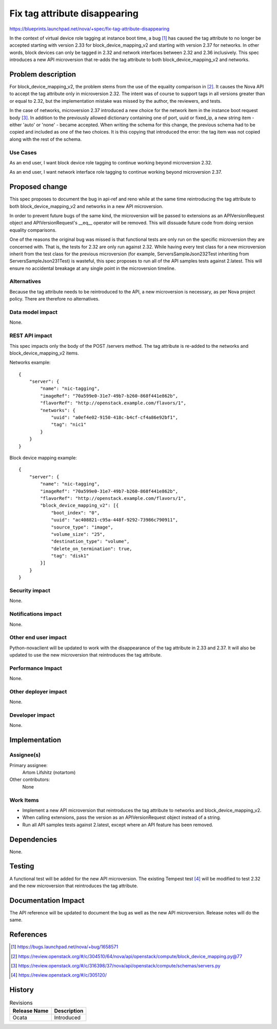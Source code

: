 ..
 This work is licensed under a Creative Commons Attribution 3.0 Unported
 License.

 http://creativecommons.org/licenses/by/3.0/legalcode

==============================
Fix tag attribute disappearing
==============================

https://blueprints.launchpad.net/nova/+spec/fix-tag-attribute-disappearing

In the context of virtual device role tagging at instance boot time, a bug [1]_
has caused the tag attribute to no longer be accepted starting with version
2.33 for block_device_mapping_v2 and starting with version 2.37 for networks.
In other words, block devices can only be tagged in 2.32 and network interfaces
between 2.32 and 2.36 inclusively. This spec introduces a new API microversion
that re-adds the tag attribute to both block_device_mapping_v2 and networks.


Problem description
===================

For block_device_mapping_v2, the problem stems from the use of the equality
comparison in [2]_. It causes the Nova API to accept the tag attribute only in
microversion 2.32. The intent was of course to support tags in all versions
greater than or equal to 2.32, but the implementation mistake was missed by the
author, the reviewers, and tests.

In the case of networks, microversion 2.37 introduced a new choice for the
network item in the instance boot request body [3]_. In addition to the
previously allowed dictionary containing one of port, uuid or fixed_ip, a new
string item - either 'auto' or 'none' - became accepted. When writing the
schema for this change, the previous schema had to be copied and included as
one of the two choices. It is this copying that introduced the error: the tag
item was not copied along with the rest of the schema.

Use Cases
---------

As an end user, I want block device role tagging to continue working beyond
microversion 2.32.

As an end user, I want network interface role tagging to continue working
beyond microversion 2.37.

Proposed change
===============

This spec proposes to document the bug in api-ref and reno while at the same
time reintroducing the tag attribute to both block_device_mapping_v2 and
networks in a new API microversion.

In order to prevent future bugs of the same kind, the microversion will be
passed to extensions as an APIVersionRequest object and APIVersionRequest's
__eq__ operator will be removed. This will dissuade future code from doing
version equality comparisons.

One of the reasons the original bug was missed is that functional tests are
only run on the specific microversion they are concerned with. That is, the
tests for 2.32 are only run against 2.32. While having every test class for a
new microversion inherit from the test class for the previous microversion (for
example, ServersSampleJson232Test inheriting from ServersSampleJson231Test) is
wasteful, this spec proposes to run all of the API samples tests against
2.latest. This will ensure no accidental breakage at any single point in the
microversion timeline.

Alternatives
------------

Because the tag attribute needs to be reintroduced to the API, a new
microversion is necessary, as per Nova project policy. There are therefore no
alternatives.

Data model impact
-----------------

None.

REST API impact
---------------

This spec impacts only the body of the POST /servers method. The tag attribute
is re-added to the networks and block_device_mapping_v2 items.

Networks example::

    {
        "server": {
            "name": "nic-tagging",
            "imageRef": "70a599e0-31e7-49b7-b260-868f441e862b",
            "flavorRef": "http://openstack.example.com/flavors/1",
            "networks": {
                "uuid": "a0ef4e02-9150-418c-b4cf-cf4a86e92bf1",
                "tag": "nic1"
            }
        }
    }

Block device mapping example::

    {
        "server": {
            "name": "nic-tagging",
            "imageRef": "70a599e0-31e7-49b7-b260-868f441e862b",
            "flavorRef": "http://openstack.example.com/flavors/1",
            "block_device_mapping_v2": [{
                "boot_index": "0",
                "uuid": "ac408821-c95a-448f-9292-73986c790911",
                "source_type": "image",
                "volume_size": "25",
                "destination_type": "volume",
                "delete_on_termination": true,
                "tag": "disk1"
            }]
        }
    }

Security impact
---------------

None.

Notifications impact
--------------------

None.

Other end user impact
---------------------

Python-novaclient will be updated to work with the disappearance of the tag
attribute in 2.33 and 2.37. It will also be updated to use the new microversion
that reintroduces the tag attribute.

Performance Impact
------------------

None.

Other deployer impact
---------------------

None.

Developer impact
----------------

None.

Implementation
==============

Assignee(s)
-----------

Primary assignee:
  Artom Lifshitz (notartom)

Other contributors:
  None

Work Items
----------

* Implement a new API microversion that reintroduces the tag attribute to
  networks and block_device_mapping_v2.
* When calling extensions, pass the version as an APIVersionRequest object
  instead of a string.
* Run all API samples tests against 2.latest, except where an API feature has
  been removed.

Dependencies
============

None.

Testing
=======

A functional test will be added for the new API microversion. The existing
Tempest test [4]_ will be modified to test 2.32 and the new microversion that
reintroduces the tag attribute.

Documentation Impact
====================

The API reference will be updated to document the bug as well as the new API
microversion. Release notes will do the same.

References
==========

.. [1] https://bugs.launchpad.net/nova/+bug/1658571
.. [2] https://review.openstack.org/#/c/304510/64/nova/api/openstack/compute/block_device_mapping.py@77
.. [3] https://review.openstack.org/#/c/316398/37/nova/api/openstack/compute/schemas/servers.py
.. [4] https://review.openstack.org/#/c/305120/

History
=======

.. list-table:: Revisions
   :header-rows: 1

   * - Release Name
     - Description
   * - Ocata
     - Introduced
